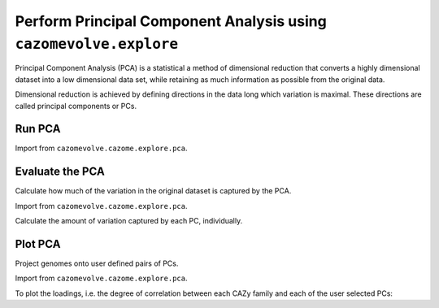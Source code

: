 Perform Principal Component Analysis using ``cazomevolve.explore``
------------------------------------------------------------------

Principal Component Analysis (PCA) is a statistical a method of dimensional reduction that converts a highly dimensional dataset into 
a low dimensional data set, while retaining as much information as possible from the original data.

Dimensional reduction is achieved by defining directions in the data long which variation is maximal.
These directions are called principal components or PCs.

Run PCA
^^^^^^^

Import from ``cazomevolve.cazome.explore.pca``.

.. code-block:: python
    def perform_pca(df, nComp):
        """Perform PCA on family freq df
        
        :param df: df, rows=genomes, cols=fam freqs
            Only contains columns with CAZy family frequency data
            Recommend placing the tax data in the index or leaving out
        :param nComp: int, number of components
        
        Return PCA object and object for scaling PCA
        """
        # scale the data
        scaler = StandardScaler()
        scaler.fit(df.loc[:, df.columns])
        X_scaled = scaler.transform(df.loc[:, df.columns])

        cazome_pca = PCA(n_components=nComp)
        cazome_pca.fit(X_scaled)
        
        return cazome_pca, X_scaled

Evaluate the PCA
^^^^^^^^^^^^^^^^

Calculate how much of the variation in the original dataset is captured by the PCA.

Import from ``cazomevolve.cazome.explore.pca``.

.. code-block:: python
    def plot_explained_variance(
        pca,
        nComp,
        threshold=0.95,
        figsize=(10, 5),
        file_path=None,
        file_format='png',
        dpi=300,
    ):
        """Plot the cumlative explained variance.
        
        :param pca: sklearn pca object
        :param nComp: int, number of PCs
        :param threshold: int (float), calc the number of PCs needed to capture this degree of the variance 
            in the dataset
        :param file_path: str/Path, path to write out figure. If none, image is not written to a file
        :param file_format: str, format to write out the image. Default, png
        :param dpi: int, resolution for saved figure
        
        Retrun numpy array with the explained variance per PC
        """
        cumExpVar = np.cumsum(pca.explained_variance_ratio_)

        keepPC = [pc for pc in range(nComp) if cumExpVar[pc] >= threshold][0]
        print(
            'Number of features needed to explain {:1.2f} fraction of total variance is {:2d}. '.format(threshold, keepPC)
        )

        fig = plt.figure(figsize=figsize)
        im = plt.plot( range(nComp), cumExpVar )
        plt.xticks(np.arange(0,nComp,5));
        plt.xlabel( 'Number of PCs', fontsize=14);
        plt.ylabel('Cumulative explained variance', fontsize=14);
        plt.show;

        if file_path is not None:
            plt.savefig(
                file_path,
                bbox_inches='tight',
                format=file_format,
                dpi=dpi,
            )

        return cumExpVar

Calculate the amount of variation captured by each PC, individually.

.. code-block:: python
    def plot_scree(pca, nComp=10, file_path=None, file_format='png', dpi=300):
        """Generate scree plot for PCA, plotting the amount of variance captured by each pc, for the
        first nComp PCs
        
        :param pca: sklearn pca object
        :param nComp: int, number of PCs to plot
        :param file_path: str/Path, path to write out figure. If none, image is not written to a file
        :param file_format: str, format to write out the image. Default, png
        :param dpi: int, resolution for saved figure
        
        Return nothing
        """
        PC_values = np.arange(nComp) + 1
        plt.plot(PC_values, pca.explained_variance_ratio_[0:nComp], 'o-', linewidth=2, color='blue')
        plt.xlabel('Principal Component')
        plt.ylabel('Variance Explained')
        if file_path is not None:
            plt.savefig(
                file_path,
                bbox_inches='tight',
                dpi=dpi,
            )
        plt.show();

        for i in range(nComp):
            print(f"Explained variance for {i+1}PC: {pca.explained_variance_ratio_[i]}")


Plot PCA
^^^^^^^^

Project genomes onto user defined pairs of PCs.

Import from ``cazomevolve.cazome.explore.pca``.

.. code-block:: python
    def plot_pca(
        pca,
        X_scaled,
        fam_df,
        first_pc,
        second_pc,
        group_by,
        file_path=None,
        style=None,
        style_order=None,
        hue_order=None,
        font_scale=1.15,
        figsize=None, 
        xlim=None,
        ylim=None,
        dpi=300,
        loc='upper left',
        marker_size=100,
        markers=True,
    ):
        """Project genomes onto the PCs
        
        :param pca: sklearn PCA object
        :param X_scaled: obj from scaling data
        :param fam_df: df of cazy family freqs
        :param first_pc: int, number of the first PC
        :param second_pc: int, number of the second PC
        :param group_by: how to group/colour data, genus or species
        
        OPTIONS
        :param file_path: path to write out fig, if none no file saved
        :param style: str, name of column to use to define style/marker style
        :param style_order: list order to list styles
        :param hue_order: list to write/assign categories of colours
        :param font_scale: float, scale font. >1 increases font size
        :param xlim: tuple, limits of the x axis
        :param ylim: tuple, limits of the y axis
        :param dpi: int, dpi to write out figure
        :param loc: str, location of key
        :param marker_size: int, scale of markers
        :param markers: dict, pass dict to map each level style to a marker 
            defined in matplotlib
        
        Return plot
        """
        grouping = f"{group_by[0].upper()}{group_by[1:]}"
        X_pca = pca.transform(X_scaled)
        
        if figsize is not None:
            plt.figure(figsize=figsize)
            
        sns.set(font_scale=font_scale)

        if hue_order is not None:
            print('Applying hue order')
            
            if style is not None:
                print('Applying style')
                
                if style_order is not None:
                    print('Applying style order')
                    # all options specified
                    # apply style order
                    g = sns.scatterplot(
                        x=X_pca[:,first_pc-1],
                        y=X_pca[:, second_pc-1],
                        data=fam_df,
                        hue=group_by,
                        s=marker_size,
                        hue_order=hue_order,
                        style=style,
                        style_order=style_order,
                        markers=markers,
                    )
                    
                else:
                    print('Not applying style order')
                    # use default style order
                    g = sns.scatterplot(
                        x=X_pca[:,first_pc-1],
                        y=X_pca[:, second_pc-1],
                        data=fam_df,
                        hue=group_by,
                        s=marker_size,
                        hue_order=hue_order,
                        style=style,
                        markers=markers,
                    )                
                
            else:
                print('Not applying style')
                # hue order only
                g = sns.scatterplot(
                    x=X_pca[:,first_pc-1],
                    y=X_pca[:, second_pc-1],
                    data=fam_df,
                    hue=group_by,
                    s=marker_size,
                    hue_order=hue_order,
                    markers=markers,
                )  
            
        else:  # using default hue order - i.e. order data is presented in df
            print('Not applying hue order')
            
            if style is not None:  # use different markers for catagroies in provided col
                print('Applying style')
                
                if style_order is not None:  # define the order of the marker styles
                    print('Applying style order')
                    # apply style order
                    g = sns.scatterplot(
                        x=X_pca[:,first_pc-1],
                        y=X_pca[:, second_pc-1],
                        data=fam_df,
                        hue=group_by,
                        s=marker_size,
                        style=style,
                        style_order=style_order,
                        markers=markers,
                    )
                    
                else:
                    print('Not applying style order')
                    # use default style order
                    g = sns.scatterplot(
                        x=X_pca[:,first_pc-1],
                        y=X_pca[:, second_pc-1],
                        data=fam_df,
                        hue=group_by,
                        s=marker_size,
                        style=style,
                        markers=markers,
                    )
            
            else:
                print('Not Applying style')
                # no options specified
                # do not apply style
                g = sns.scatterplot(
                    x=X_pca[:,first_pc-1],
                    y=X_pca[:, second_pc-1],
                    data=fam_df,
                    hue=group_by,
                    s=marker_size,
                    markers=markers,
                )
        
        if xlim is not None:
            g.set(xlim=xlim);
        if ylim is not None:
            g.set(ylim=ylim);
        
        g.axhline(0, linestyle='--', color='grey', linewidth=1.25);
        g.axvline(0, linestyle='--', color='grey', linewidth=1.25);
        
        plt.ylabel(f"PC{second_pc} {100 * pca.explained_variance_ratio_[(second_pc - 1)]:.2f}%");
        plt.xlabel(f"PC{first_pc} {100 * pca.explained_variance_ratio_[(first_pc - 1)]:.2f}%");
        plt.legend(bbox_to_anchor=(1.02, 1), loc=loc, borderaxespad=0);
        sns.move_legend(g, "lower center", bbox_to_anchor=(.5, 1), ncol=3, title=None, frameon=False);
        
        if file_path is not None:
            plt.savefig(
                file_path,
                bbox_inches='tight',
                dpi=dpi,
            )
        plt.show();
        
        return plt

    def plot_ie_loadings(
        pca,
        fam_df,
        first_pc,
        second_pc,
        style=False,
        threshold=0.7,
        font_scale=1.15,
        font_size=12,
        dpi=300,
        fig_size=(16,16),
        file_path=None,
        marker_size=100,
    ):
        """Build loadings plot
        
        Modified from cazomevolve - styles points using intracellular/extracellular classification
        
        :param pca: sklearn pca object
        :param fam_df: cazy family frequncy df
        :param first_pc: int, number of the first PC, e.g. PC1 == 1
        :param second_pc: int, number of the second PC e.g. PC2 == 2
        :param threshold: correlation cut off for showing labels
            Only families with a value greater than the threshold
            will be annotated
        :param font_scale: scale font
        :param font_size: font size of family labels
        :param fig_size: tuple (width, height) of final plot
        :param file_path: str, path to write out a figure.
            If None, no figure is saved
        
        Return nothing"""
        sns.set(font_scale=font_scale)

        # calculate loading = variables x loadings, returns an array
        loadings = pca.components_.T * np.sqrt(pca.explained_variance_)
        # get labels of variables, i.e. cazy families
        loadings_labels = list(fam_df.columns)
        try:
            loadings_labels.remove('Species')
        except (KeyError, ValueError):
            pass
        try:
            loadings_labels.remove('Genus')
        except (KeyError, ValueError):
            pass

        loadings_x = loadings[:,(first_pc-1)]
        loadings_y = loadings[:,(second_pc-1)]

        loadings_df = pd.DataFrame()
        loadings_df['loadings_x'] = loadings_x
        loadings_df['loadings_y'] = loadings_y

        cazy_class = []
        for lbl in loadings_labels:
            if lbl.find('GH') != -1:
                cazy_class.append('GH')
            elif lbl.find('GT') != -1:
                cazy_class.append('GT')
            elif lbl.find('PL') != -1:
                cazy_class.append('PL')
            elif lbl.find('CE') != -1:
                cazy_class.append('CE')
            elif lbl.find('AA') != -1:
                cazy_class.append('AA')
            else:
                cazy_class.append('CBM')

        loadings_df['cazy_class'] = cazy_class
        
        ie_classifications = []
        for lbl in loadings_labels:
            if lbl.startswith("i_"):
                ie_classifications.append('Intracellular')
            else:
                ie_classifications.append('Extracellular')
        loadings_df['ie_classification'] = ie_classifications

        plt.figure(figsize=fig_size)
        g = sns.scatterplot(
            x=loadings_x,
            y=loadings_y,
            data=loadings_df,
            hue=cazy_class,
            s=marker_size,
            style=ie_classifications,
        );
        
        g.axhline(0, linestyle='--', color='grey', linewidth=1.25);
        g.axvline(0, linestyle='--', color='grey', linewidth=1.25);
        g.set(xlim=(-1,1),ylim=(-1,1));
        plt.ylabel(f"PC{second_pc}") 
        plt.xlabel(f"PC{first_pc}")

        texts = [
            plt.text(
                xval,
                yval,
                lbl,
                ha='center',
                va='center',
                fontsize=font_size,
            ) for (xval, yval, lbl) in zip(
                loadings_x, loadings_y, loadings_labels
            ) if abs(xval) > threshold or abs(yval) > threshold
        ]
        adjustText.adjust_text(texts, arrowprops=dict(arrowstyle='-', color='black'));

        sns.move_legend(g, "lower center", bbox_to_anchor=(.5, 1), ncol=3, title=None, frameon=False);
        
        if file_path is not None:
            plt.savefig(file_path, dpi=dpi, bbox_inches='tight')

To plot the loadings, i.e. the degree of correlation between each CAZy family and each of the user selected PCs:

.. code-block:: python
    def plot_loadings(
        pca,
        fam_df,
        first_pc,
        second_pc,
        style=False,
        threshold=0.7,
        font_scale=1.15,
        font_size=12,
        dpi=300,
        fig_size=(16,16),
        file_path=None,
        marker_size=100,
    ):
        """Build loadings plot
        
        :param pca: sklearn pca object
        :param fam_df: cazy family frequncy df
        :param first_pc: int, number of the first PC, e.g. PC1 == 1
        :param second_pc: int, number of the second PC e.g. PC2 == 2
        :param style: boolean, change shape of points depending on CAZy class
        :param threshold: correlation cut off for showing labels
            Only families with a value greater than the threshold
            will be annotated
        :param font_scale: scale font
        :param font_size: font size of family labels
        :param fig_size: tuple (width, height) of final plot
        :param file_path: str, path to write out a figure.
            If None, no figure is saved
        
        Return nothing"""
        sns.set(font_scale=font_scale)

        # calculate loading = variables x loadings, returns an array
        loadings = pca.components_.T * np.sqrt(pca.explained_variance_)
        # get labels of variables, i.e. cazy families
        loadings_labels = list(fam_df.columns)
        try:
            loadings_labels.remove('Species')
        except (KeyError, ValueError):
            pass
        try:
            loadings_labels.remove('Genus')
        except (KeyError, ValueError):
            pass

        loadings_x = loadings[:,(first_pc-1)]
        loadings_y = loadings[:,(second_pc-1)]

        loadings_df = pd.DataFrame()
        loadings_df['loadings_x'] = loadings_x
        loadings_df['loadings_y'] = loadings_y

        cazy_class = []
        for lbl in loadings_labels:
            if lbl.startswith('GH'):
                cazy_class.append('GH')
            elif lbl.startswith('GT'):
                cazy_class.append('GT')
            elif lbl.startswith('PL'):
                cazy_class.append('PL')
            elif lbl.startswith('CE'):
                cazy_class.append('CE')
            elif lbl.startswith('AA'):
                cazy_class.append('AA')
            else:
                cazy_class.append('CBM')

        loadings_df['cazy_class'] = cazy_class

        plt.figure(figsize=fig_size)
        if style:
            g = sns.scatterplot(x=loadings_x, y=loadings_y, data=loadings_df, hue=cazy_class, s=marker_size, style=cazy_class);
        else:
            g = sns.scatterplot(x=loadings_x, y=loadings_y, data=loadings_df, hue=cazy_class, s=marker_size);
        g.axhline(0, linestyle='--', color='grey', linewidth=1.25);
        g.axvline(0, linestyle='--', color='grey', linewidth=1.25);
        g.set(xlim=(-1,1),ylim=(-1,1));
        plt.ylabel(f"PC{second_pc}") 
        plt.xlabel(f"PC{first_pc}")

        texts = [
            plt.text(
                xval,
                yval,
                lbl,
                ha='center',
                va='center',
                fontsize=font_size,
            ) for (xval, yval, lbl) in zip(
                loadings_x, loadings_y, loadings_labels
            ) if abs(xval) > threshold or abs(yval) > threshold
        ]
        adjustText.adjust_text(texts, arrowprops=dict(arrowstyle='-', color='black'));

        sns.move_legend(g, "lower center", bbox_to_anchor=(.5, 1), ncol=3, title=None, frameon=False);
        
        if file_path is not None:
            plt.savefig(file_path, dpi=dpi, bbox_inches='tight')